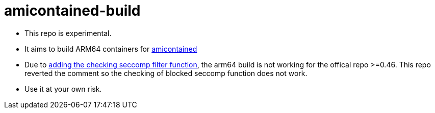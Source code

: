 # amicontained-build

- This repo is experimental.
- It aims to build ARM64 containers for https://github.com/genuinetools/amicontained/[amicontained]
- Due to https://github.com/genuinetools/amicontained/pull/15/commits[adding the checking seccomp filter function], the arm64 build is not working for the offical repo >=0.46.
This repo reverted the comment so the checking of blocked seccomp function does not work.
- Use it at your own risk.
